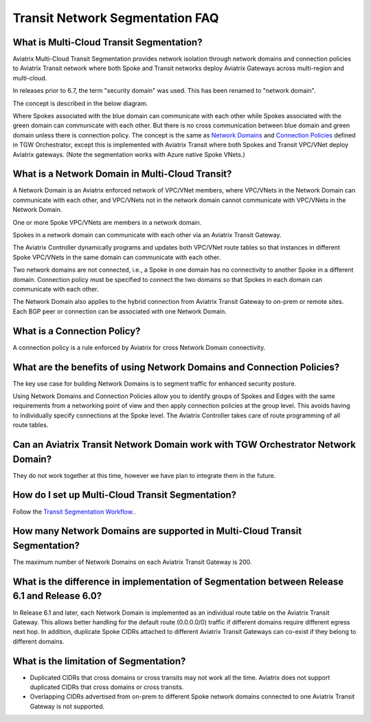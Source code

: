 

============================================================
Transit Network Segmentation FAQ
============================================================

What is Multi-Cloud Transit Segmentation?
--------------------------------------------------------

Aviatrix Multi-Cloud Transit Segmentation provides network isolation through network domains and connection policies to Aviatrix Transit network
where both Spoke and Transit networks deploy Aviatrix Gateways across multi-region and multi-cloud. 

In releases prior to 6.7, the term "security domain" was used. This has been renamed to "network domain".

The concept is described in the below diagram. 

|transit_segmentation|

Where Spokes associated with the blue domain can communicate with each other while Spokes associated with the green domain can communicate with each other. 
But there is no cross communication between blue domain and green domain unless there is connection policy. The concept is the same as `Network Domains <https://docs.aviatrix.com/HowTos/tgw_faq.html#what-is-a-security-domain>`_
and `Connection Policies <https://docs.aviatrix.com/HowTos/tgw_faq.html#what-is-a-connection-policy>`_ defined in 
TGW Orchestrator, except this is implemented with Aviatrix Transit where both Spokes and Transit VPC/VNet deploy Aviatrix gateways. (Note the segmentation works with Azure native Spoke VNets.)

What is a Network Domain in Multi-Cloud Transit?
-------------------------------------------------------

A Network Domain is an Aviatrix enforced network of VPC/VNet members, where VPC/VNets in the Network Domain can communicate with each other, and VPC/VNets not in the network domain cannot communicate with VPC/VNets in the Network Domain.

One or more Spoke VPC/VNets are members in  a network domain.

Spokes in a network domain can communicate with each other via an Aviatrix Transit Gateway.  

The Aviatrix Controller dynamically programs and updates both VPC/VNet route tables so that instances in different 
Spoke VPC/VNets in the same domain can communicate with each other.  

Two network domains are not connected, i.e., a Spoke in one domain has no connectivity to another 
Spoke in a different domain. Connection policy must be specified to connect the two domains so that Spokes in each domain can communicate with each other. 

The Network Domain also applies to the hybrid connection from Aviatrix Transit Gateway to on-prem or remote sites. Each BGP peer or connection can be associated with one Network Domain. 


What is a Connection Policy?
------------------------------------------

A connection policy is a rule enforced by Aviatrix for cross Network Domain connectivity. 


What are the benefits of using Network Domains and Connection Policies?
----------------------------------------------------------------------------------------------

The key use case for building Network Domains is to segment traffic for enhanced security posture.  

Using Network Domains and Connection Policies allow you to identify groups of Spokes and Edges with the same requirements from 
a networking point of view and then apply connection policies at the group level. This avoids having to individually 
specify connections at the Spoke level. The Aviatrix Controller takes care of route programming of all route tables. 

Can an Aviatrix Transit Network Domain work with TGW Orchestrator Network Domain?
-------------------------------------------------------------------------------------

They do not work together at this time, however we have plan to integrate them in the future. 

How do I set up Multi-Cloud Transit Segmentation?
-------------------------------------------------------------------

Follow the `Transit Segmentation Workflow. <https://docs.aviatrix.com/HowTos/transit_segmentation_workflow.html>`_.  

How many Network Domains are supported in Multi-Cloud Transit Segmentation?
-------------------------------------------------------------------------------

The maximum number of Network Domains on each Aviatrix Transit Gateway is 200. 

What is the difference in implementation of Segmentation between Release 6.1 and Release 6.0?
-------------------------------------------------------------------------------------------------

In Release 6.1 and later, each Network Domain is implemented as an individual route table on the Aviatrix Transit Gateway. This allows
better handling for the default route (0.0.0.0/0) traffic if different domains require different egress next hop. In addition, duplicate 
Spoke CIDRs attached to different Aviatrix Transit Gateways can co-exist if they belong to different domains. 

What is the limitation of Segmentation?
------------------------------------------

- Duplicated CIDRs that cross domains or cross transits may not work all the time. Aviatrix does not support duplicated CIDRs that cross domains or cross transits.
- Overlapping CIDRs advertised from on-prem to different Spoke network domains connected to one Aviatrix Transit Gateway is not supported.


.. |transit_segmentation| image:: transit_segmentation_faq_media/transit_segmentation.png
   :scale: 30%

.. |security_domain| image:: tgw_overview_media/security_domain.png
   :scale: 30%

.. |domain_policy_diagram| image:: tgw_overview_media/domain_policy_diagram.png
   :scale: 30%

.. |tgw_view| image:: tgw_overview_media/tgw_view.png
   :scale: 30%

.. |tgw_transit_vpc_compare| image:: tgw_overview_media/tgw_transit_vpc_compare.png
   :scale: 30%

.. |tgw_transit_orchestrator_compare| image:: tgw_overview_media/tgw_transit_orchestrator_compare.png
   :scale: 30%

.. |edge_segmentation| image:: tgw_overview_media/edge_segmentation.png
   :scale: 30%

.. |tgw_approval| image:: tgw_overview_media/tgw_approval.png
   :scale: 30%

.. disqus::
